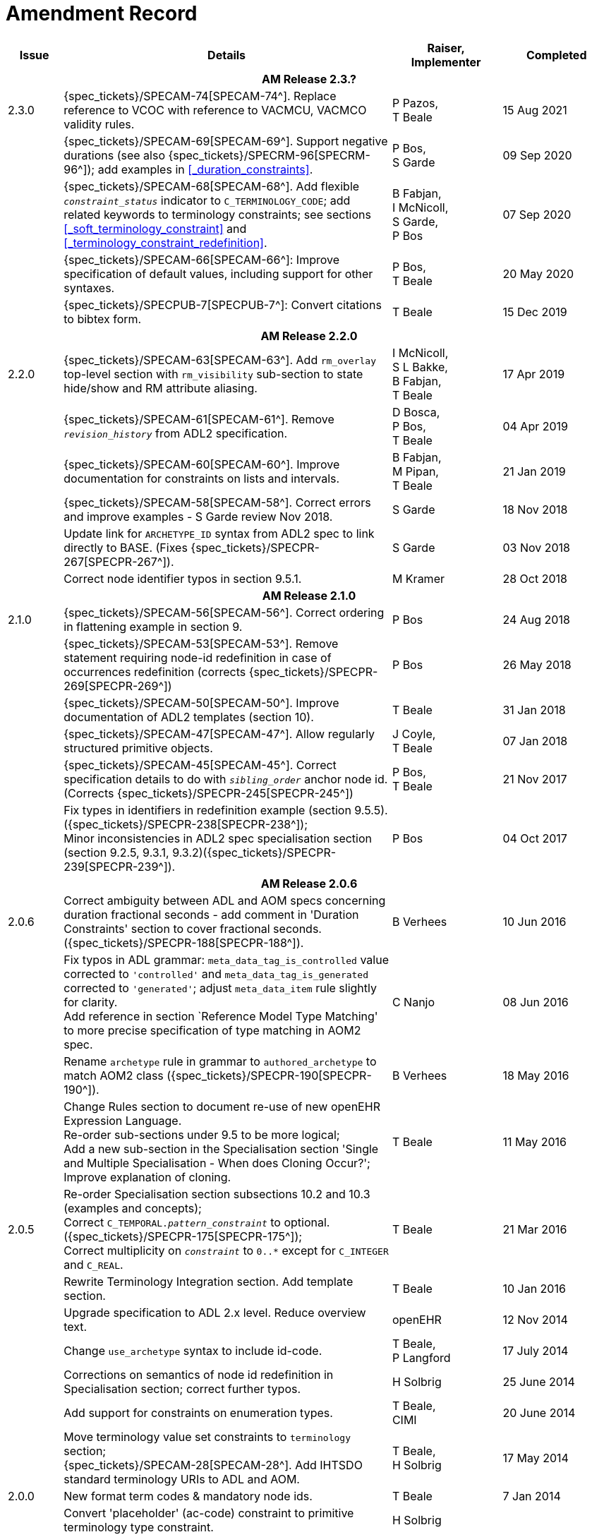 = Amendment Record

[cols="1,6,2,2", options="header"]
|===
|Issue|Details|Raiser, Implementer|Completed

4+^h|*AM Release 2.3.?*

|[[latest_issue]]2.3.0
|{spec_tickets}/SPECAM-74[SPECAM-74^]. Replace reference to VCOC with reference to VACMCU, VACMCO validity rules.
|P Pazos, +
 T Beale
|15 Aug 2021

|
|{spec_tickets}/SPECAM-69[SPECAM-69^]. Support negative durations (see also {spec_tickets}/SPECRM-96[SPECRM-96^]); add examples in <<_duration_constraints>>.
|P Bos, +
 S Garde
|[[latest_issue_date]]09 Sep 2020

|
|{spec_tickets}/SPECAM-68[SPECAM-68^]. Add flexible `_constraint_status_` indicator to `C_TERMINOLOGY_CODE`; add related keywords to terminology constraints; see sections <<_soft_terminology_constraint>> and <<_terminology_constraint_redefinition>>.
|B Fabjan, +
 I McNicoll, +
 S Garde, +
 P Bos
|07 Sep 2020

|
|{spec_tickets}/SPECAM-66[SPECAM-66^]: Improve specification of default values, including support for other syntaxes.
|P Bos, + 
 T Beale
|20 May 2020

|
|{spec_tickets}/SPECPUB-7[SPECPUB-7^]: Convert citations to bibtex form.
|T Beale
|15 Dec 2019

4+^h|*AM Release 2.2.0*

|2.2.0
|{spec_tickets}/SPECAM-63[SPECAM-63^]. Add `rm_overlay` top-level section with `rm_visibility` sub-section to state hide/show and RM attribute aliasing.
|I McNicoll, +
 S L Bakke, +
 B Fabjan, +
 T Beale
|17 Apr 2019

|
|{spec_tickets}/SPECAM-61[SPECAM-61^]. Remove `_revision_history_` from ADL2 specification.
|D Bosca, +
 P Bos, +
 T Beale
|04 Apr 2019

|
|{spec_tickets}/SPECAM-60[SPECAM-60^]. Improve documentation for constraints on lists and intervals.
|B Fabjan, +
 M Pipan, +
 T Beale
|21 Jan 2019

|
|{spec_tickets}/SPECAM-58[SPECAM-58^]. Correct errors and improve examples - S Garde review Nov 2018.
|S Garde
|18 Nov 2018

|
|Update link for `ARCHETYPE_ID` syntax from ADL2 spec to link directly to BASE. (Fixes {spec_tickets}/SPECPR-267[SPECPR-267^]).
|S Garde
|03 Nov 2018

|
|Correct node identifier typos in section 9.5.1.
|M Kramer
|28 Oct 2018

4+^h|*AM Release 2.1.0*

|2.1.0
|{spec_tickets}/SPECAM-56[SPECAM-56^]. Correct ordering in flattening example in section 9.
|P Bos
|24 Aug 2018

|
|{spec_tickets}/SPECAM-53[SPECAM-53^]. Remove statement requiring node-id redefinition in case of occurrences redefinition (corrects {spec_tickets}/SPECPR-269[SPECPR-269^])
|P Bos
|26 May 2018

|
|{spec_tickets}/SPECAM-50[SPECAM-50^]. Improve documentation of ADL2 templates (section 10).
|T Beale
|31 Jan 2018

|
|{spec_tickets}/SPECAM-47[SPECAM-47^]. Allow regularly structured primitive objects.
|J Coyle, +
 T Beale
|07 Jan 2018

|
|{spec_tickets}/SPECAM-45[SPECAM-45^]. Correct specification details to do with `_sibling_order_` anchor node id. (Corrects {spec_tickets}/SPECPR-245[SPECPR-245^])
|P Bos, +
 T Beale
|21 Nov 2017

|
|Fix types in identifiers in redefinition example (section 9.5.5). ({spec_tickets}/SPECPR-238[SPECPR-238^]); +
 Minor inconsistencies in ADL2 spec specialisation section (section 9.2.5, 9.3.1, 9.3.2)({spec_tickets}/SPECPR-239[SPECPR-239^]).
|P Bos
|04 Oct 2017

4+^h|*AM Release 2.0.6*

|2.0.6
|Correct ambiguity between ADL and AOM specs concerning duration fractional seconds - add comment in 'Duration Constraints' section to cover fractional seconds. ({spec_tickets}/SPECPR-188[SPECPR-188^]).
|B Verhees
|10 Jun 2016

|
|Fix typos in ADL grammar: `meta_data_tag_is_controlled` value corrected to `'controlled'` and `meta_data_tag_is_generated` corrected to `'generated'`; adjust `meta_data_item` rule slightly for clarity. +
 Add reference in section `Reference Model Type Matching' to more precise specification of type matching in AOM2 spec.
|C Nanjo
|08 Jun 2016

|
|Rename `archetype` rule in grammar to `authored_archetype` to match AOM2 class ({spec_tickets}/SPECPR-190[SPECPR-190^]).
|B Verhees
|18 May 2016

|
|Change Rules section to document re-use of new openEHR Expression Language. +
 Re-order sub-sections under 9.5 to be more logical; +
 Add a new sub-section in the Specialisation section 'Single and Multiple Specialisation - When does Cloning Occur?'; +
 Improve explanation of cloning.
|T Beale
|11 May 2016

|2.0.5
|Re-order Specialisation section subsections 10.2 and 10.3 (examples and concepts); +
 Correct `C_TEMPORAL._pattern_constraint_` to optional. ({spec_tickets}/SPECPR-175[SPECPR-175^]); +
 Correct multiplicity on `_constraint_` to `0..*` except for `C_INTEGER` and `C_REAL`.
|T Beale
|21 Mar 2016

|
|Rewrite Terminology Integration section. Add template section.
|T Beale
|10 Jan 2016

|
|Upgrade specification to ADL 2.x level. Reduce overview text.
|openEHR
|12 Nov 2014

|
|Change `use_archetype` syntax to include id-code.
|T Beale, +
 P Langford
|17 July 2014

|
|Corrections on semantics of node id redefinition in Specialisation section; correct further typos.
|H Solbrig
|25 June 2014

|
|Add support for constraints on enumeration types.
|T Beale, +
 CIMI
|20 June 2014

|
|Move terminology value set constraints to `terminology` section; +
 {spec_tickets}/SPECAM-28[SPECAM-28^]. Add IHTSDO standard terminology URIs to ADL and AOM.
|T Beale, +
 H Solbrig
|17 May 2014

|2.0.0
|New format term codes & mandatory node ids.
|T Beale
|7 Jan 2014

|
|Convert 'placeholder' (ac-code) constraint to primitive terminology type constraint.
|H Solbrig
|

|
|Add archetype id namespacing.
|T Beale, +
 I McNicoll
|24 Nov 2014

|
|Add tuple construct.
|T Beale
|20 Aug 2013

|
|Remove dADL syntax description to new ODIN specification.
|T Beale
|22 Apr 2013

|
|{spec_tickets}/SPECAM-20[SPECAM-20^]: Allow `cardinality` keyword on its own to indicate container attributes, even if no other constraints required.
|D Moner
|21 Mar 2012

|
|{spec_tickets}/SPECAM-8[SPECAM-8^]: Add specialisation semantics to ADL and AOM. +
 Improve explanation of node identifiers. +
 Correct typographical errors. +
 Make concept optional. +
 Refine slot include/exclude rules. +
 Review of text & validity rules.
|S Heard +
 O Pishev +
 T Beale
|

|
|Deprecate `terminologies_available` statement in `terminology` section.
|T Beale
|

|
|Add fractional seconds to dADL grammar.
|S Arikan
|

|
|{spec_tickets}/SPECAM-7[SPECAM-7^]. Make `existence`, `occurrences` and `cardinality` optional in AOM.
|S Garde +
 S Heard
|

|
|{spec_tickets}/SPECAM-5[SPECAM-5^]. Archetype slot regular expressions should cover whole identifier. Added `C_STRING`._is_pattern_.
|A Flinton
|

4+^h|*Release 1.0.2*

|1.4.1
|{spec_tickets}/SPEC-268[SPEC-268^]: Correct missing parentheses in dADL type identifiers. dADL grammar and cADL scanner rules updated.
|R Chen
|12 Dec 2008

|
|{spec_tickets}/SPEC-284[SPEC-284^]: Correct inconsistencies in naming of `term_definitions`, `constraint_definitions`, `term_bindings`, `constraint_bindings` attributes in XML-schema and specifications. +
 Improved explanatory text for composite identifiers, including statement on case-sensitivity. Warning on `.v1draft` non-conformance
|A Torrisi
|

|
|{spec_tickets}/SPEC-260[SPEC-260^]: Correct the regex published for the ARCHETYPE_ID type. Update ADL grammar `ARCHEYTPE_ID` definition.
|P Gummer, +
 J Arnett, +
 E Browne
|

4+^h|*Release 1.0.1*

|1.4.0
|{spec_tickets}/SPEC-203[SPEC-203^]: Release 1.0 explanatory text improvements. Improve Archetype slot explanation.
|T Beale
|13 Mar 2007

|
|{spec_tickets}/SPEC-208[SPEC-208^]: Improve ADL grammar for assertion expressions.
|T Beale
|

|
|{spec_tickets}/SPEC-160[SPEC-160^]: Duration constraints. Added ISO 8601 patterns for duration in cADL.
|S Heard
|

|
|{spec_tickets}/SPEC-213[SPEC-213^]: Correct ADL grammar for date/times to be properly ISO 8601-compliant. Include 'T' in cADL patterns and dADL and cADL Date/time, Time and Duration values.
|T Beale
|

|
|{spec_tickets}/SPEC-216[SPEC-216^]: Allow mixture of W, D etc in ISO 8601 Duration (deviation from standard).
|S Heard
|

|
|{spec_tickets}/SPEC-200[SPEC-200^]: Correct Release 1.0 typographical errors.
|A Patterson +
 R Chen +
 S Garde +
 T Beale
|

|
|{spec_tickets}/SPEC-225[SPEC-225^]: Allow generic type names in ADL.
|M Forss
|

|
|{spec_tickets}/SPEC-226[SPEC-226^]: Rename `C_CODED_TEXT` to `C_CODE_PHRASE`
|T Beale
|

|
|{spec_tickets}/SPEC-233[SPEC-233^]: Define semantics for `occurrences` on `ARCHETYPE_INTERNAL_REF`.
|K Atalag
|

|
|{spec_tickets}/SPEC-241[SPEC-241^]: Correct cADL grammar for archeype slot match expressions
|S Heard
|

|
|{spec_tickets}/SPEC-223[SPEC-223^]: Clarify quoting rules in ADL
|A Patterson
|

|
|{spec_tickets}/SPEC-242[SPEC-242^]: Allow non-inclusive two-sided ranges in ADL.
|S Heard
|

|
|{spec_tickets}/SPEC-245[SPEC-245^]: Allow term bindings to paths in archetypes.
|S Heard
|

4+^h|*Release 1.0*

|1.3.1
|{spec_tickets}/SPEC-136[SPEC-136^]. Add validity rules to ADL document.
|T Beale
|18 Jan 2006

|
|{spec_tickets}/SPEC-171[SPEC-171^]. Add validity check for cardinality & occurrences
|A Maldondo
|

|1.3.0
|{spec_tickets}/SPEC-141[SPEC-141^]. Allow point intervals in ADL. Updated atomic types part of cADL section and dADL grammar section.
|S Heard
|18 Jun 2005

|
|{spec_tickets}/SPEC-142[SPEC-142^]. Update dADL grammar to support assumed values. +
 {spec_tickets}/SPEC-143[SPEC-143^]. Add partial date/time values to dADL syntax. +
 {spec_tickets}/SPEC-149[SPEC-149^]. Add URIs to dADL and remove query() syntax. +
 {spec_tickets}/SPEC-153[SPEC-153^]. Synchronise ADL and AOM for language attributes +
 {spec_tickets}/SPEC-156[SPEC-156^]. Update documentation of container types. +
 {spec_tickets}/SPEC-138[SPEC-138^]. Archetype-level assertions.
|T Beale
|

4+^h|*Release 0.95*

|1.2.1
|{spec_tickets}/SPEC-125[SPEC-125^]. `C_QUANTITY` example in ADL manual uses old dADL syntax. +
 {spec_tickets}/SPEC-115[SPEC-115^]. Correct "/[xxx]" path grammar error in ADL. +
 Create new section describing ADL path syntax. +
 {spec_tickets}/SPEC-127[SPEC-127^]. Restructure archetype specifications. Remove clinical constraint types section of document.
|T Beale
|11 Feb 2005

|1.2
|{spec_tickets}/SPEC-110[SPEC-110^]. Update ADL document and create AOM document.
|T Beale
|15 Nov 2004

|
|Added explanatory material; added domain type support; rewrote of most dADL sections. Added section on assumed values, "controlled" flag, nested container structures. Change language handling. +
 Rewrote OWL section based on input from: University of Manchester, UK; University Seville, Spain.
|A Rector +
 R Qamar +
 I Román Martínez
|

|
|Various changes to assertions due to input from the DSTC.
|A Goodchild +
 Z Z Tun
| 

|
|Detailed review from Clinical Information Project, Australia.
|E Browne
|

|
|*Remove UML models to "Archetype Object Model" document.*
|T Beale
|

|
|Detailed review from CHIME, UCL.
|T Austin
|

|
|{spec_tickets}/SPEC-103[SPEC-103^]. Redevelop archetype UML model, add new keywords: `allow_archetype`, `include`, `exclude`.
|T Beale
|

|
|{spec_tickets}/SPEC-104[SPEC-104^]. Fix ordering bug when `use_node` used. Required parser rules for identifiers to make class and attribute identifiers distinct.
|K Atalag
|

|
|Added grammars for all parts of ADL, as well as new UML diagrams.
|T Beale
|


4+^h|*Release 0.9*

|1.1
|{spec_tickets}/SPEC-79[SPEC-79^]. Change interval syntax in ADL.
|T Beale
|24 Jan 2004

|1.0
|{spec_tickets}/SPEC-77[SPEC-77^]. Add cADL date/time pattern constraints. +
 {spec_tickets}/SPEC-78[SPEC-78^]. Add predefined clinical types.
 Better explanation of cardinality, occurrences and existence.
|S Heard, +
 T Beale
|14 Jan 2004

|0.9.9
|{spec_tickets}/SPEC-73[SPEC-73^]. Allow lists of Reals and Integers in cADL. +
 {spec_tickets}/SPEC-75[SPEC-75^]. Add predefined clinical types library to ADL. +
 Added cADL and dADL object models.
|T Beale, +
 S Heard
|28 Dec 2003

|0.9.8
|{spec_tickets}/SPEC-70[SPEC-70^]. Create Archetype System Description.
 Moved Archetype Identification Section to new Archetype System document.  Copyright Assgined by Ocean Informatics P/L Australia to The openEHR Foundation.
|T Beale, +
 S Heard
|29 Nov 2003

|0.9.7
|Added simple value list continuation (",..."). Changed path syntax so that trailing '/' required for object paths. +
 Remove ranges with excluded limits. +
 Added terms and term lists to dADL leaf types.
|T Beale
|01 Nov 2003

|0.9.6
|Additions during HL7 WGM Memphis Sept 2003
|T Beale
|09 Sep 2003

|0.9.5
|Added comparison to other formalisms. Renamed CDL to cADL and dDL to dADL. Changed path syntax to conform (nearly) to Xpath. Numerous small changes.
|T Beale
|03 Sep 2003

|0.9
|Rewritten with sections on cADL and dDL.
|T Beale
|28 July 2003

|0.8.1
|Added basic type constraints, re-arranged sections.
|T Beale
|15 July 2003

|0.8
|Initial Writing
|T Beale
|10 July 2003

|===
